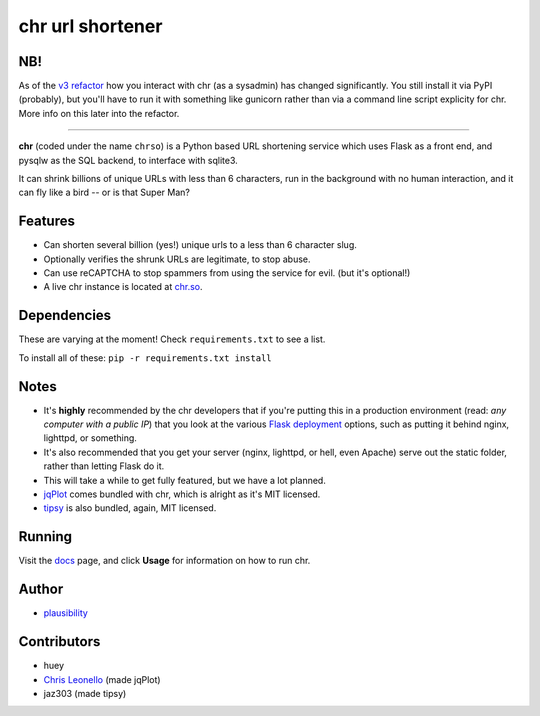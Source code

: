chr url shortener
=================

NB!
---
As of the `v3 refactor <https://github.com/plausibility/chr/tree/v3-refactor>`_ how you interact with chr (as a sysadmin) has changed significantly. You still install it via PyPI (probably), but you'll have to run it with something like gunicorn rather than via a command line script explicity for chr.  
More info on this later into the refactor.

****

.. _docs: http://chr.rtfd.org

**chr** (coded under the name ``chrso``) is a Python based URL shortening service which uses Flask as a front end, and pysqlw as the SQL backend, to interface with sqlite3.

It can shrink billions of unique URLs with less than 6 characters, run in the background with no human interaction, and it can fly like a bird -- or is that Super Man?

Features
--------

- Can shorten several billion (yes!) unique urls to a less than 6 character slug.
- Optionally verifies the shrunk URLs are legitimate, to stop abuse.
- Can use reCAPTCHA to stop spammers from using the service for evil. (but it's optional!)
- A live chr instance is located at `chr.so <http://chr.so>`_.

Dependencies
------------
These are varying at the moment! Check ``requirements.txt`` to see a list.

To install all of these: ``pip -r requirements.txt install``

Notes
-----

- It's **highly** recommended by the chr developers that if you're putting this in a production environment (read: *any computer with a public IP*) that you look at the various `Flask deployment <http://flask.pocoo.org/docs/deploying>`_ options, such as putting it behind nginx, lighttpd, or something.
- It's also recommended that you get your server (nginx, lighttpd, or hell, even Apache) serve out the static folder, rather than letting Flask do it.
- This will take a while to get fully featured, but we have a lot planned.
- `jqPlot <http://www.jqplot.com>`_ comes bundled with chr, which is alright as it's MIT licensed.
- `tipsy <http://onehackoranother.com/projects/jquery/tipsy/>`_ is also bundled, again, MIT licensed.

Running
-------

Visit the `docs`_ page, and click **Usage** for information on how to run chr.

Author
------

- `plausibility <https://github.com/plausibility>`_

Contributors
------------
- huey
- `Chris Leonello <http://www.jqplot.com>`_ (made jqPlot)
- jaz303 (made tipsy)
